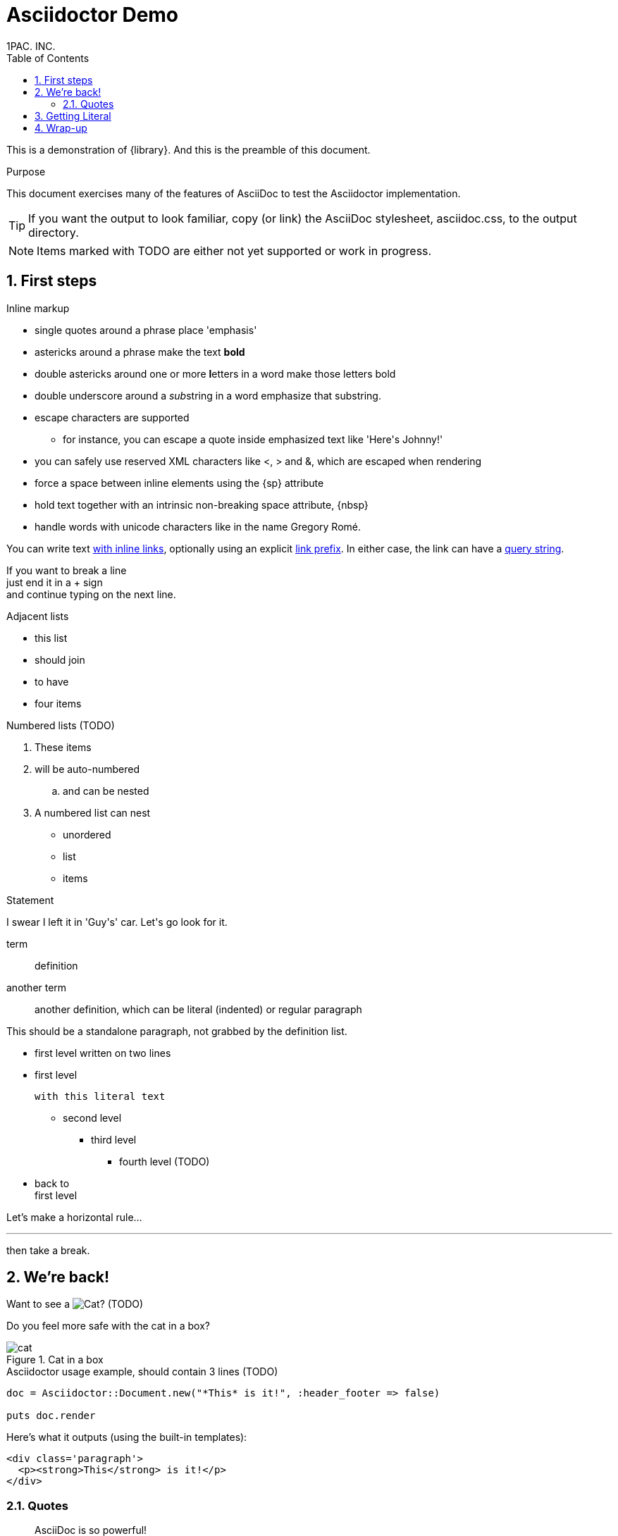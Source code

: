 = Asciidoctor Demo
:description: A demo of Asciidoctor. This document +
              exercises numerous features of AsciiDoc +
              to test Asciidoctor compliance.
:doctype: book
:pdf-stylesdir: themes
:pdf-style: basic
:imagesoutdir: src/demo/assets
:imagesdir: src/demo/assets
:sectnums:
:icons: font
:authorinitials:  1PAC. INC.
{authorinitials}
:toc:
////
Big ol' comment

sittin' right 'tween this here title 'n header metadata
////


[role='lead']
This is a demonstration of {library}. And this is the preamble of this document.

[[purpose]]
.Purpose
****
This document exercises many of the features of AsciiDoc to test the Asciidoctor implementation.
****

TIP: If you want the output to look familiar, copy (or link) the AsciiDoc stylesheet, asciidoc.css, to the output directory.

NOTE: Items marked with TODO are either not yet supported or work in progress.

[[first]]
== First steps

.Inline markup
* single quotes around a phrase place 'emphasis'
* astericks around a phrase make the text *bold*
* double astericks around one or more **l**etters in a word make those letters bold
* double underscore around a __sub__string in a word emphasize that substring.

// separate two adjacent lists using a line comment (only the leading // is required)

- escape characters are supported
* for instance, you can escape a quote inside emphasized text like 'Here\'s Johnny!'
- you can safely use reserved XML characters like <, > and &, which are escaped when rendering
- force a space{sp}between inline elements using the \{sp\} attribute
- hold text together with an intrinsic non-breaking{nbsp}space attribute, \{nbsp\}
- handle words with unicode characters like in the name Gregory Romé.

You can write text http://example.com[with inline links], optionally{sp}using an explicit link:http://example.com[link prefix]. In either case, the link can have a http://example.com?foo=bar&lang=en[query string].

If you want to break a line +
just end it in a {plus} sign +
and continue typing on the next line.

.Adjacent lists
* this list
* should join

* to have
* four items

.Numbered lists (TODO)
. These items
. will be auto-numbered
.. and can be nested
. A numbered list can nest
* unordered
* list
* items

.Statement
I swear I left it in 'Guy\'s' car. Let\'s go look for it.

[[defs]]
term::
  definition
[[another_term]]another term::

  another definition, which can be literal (indented) or regular paragraph

This should be a standalone paragraph, not grabbed by the definition list.

[[nested]]
* first level
written on two lines
* first level
+
....
with this literal text
....
+
** second level
*** third level
- fourth level (TODO)
* back to +
first level

// this is just a comment

Let's make a horizontal rule...

'''

then take a break.

////
We'll be right with you...

after this brief interruption.
////

== We're back!

Want to see a image:cat.png[Cat]? (TODO)

Do you feel more safe with the cat in a box?

.Cat in a box
image::cat.png[]

.Asciidoctor usage example, should contain 3 lines (TODO)
[source, ruby]
----
doc = Asciidoctor::Document.new("*This* is it!", :header_footer => false)

puts doc.render
----

Here's what it outputs (using the built-in templates):

....
<div class='paragraph'>
  <p><strong>This</strong> is it!</p>
</div>
....

=== Quotes

____
AsciiDoc is so powerful!
____

This verse comes to mind.

[verse]
La la la

Here's another quote:

[quote, Sir Arthur Conan Doyle, The Adventures of Sherlock Holmes]
____
When you have eliminated all which is impossible, then whatever remains, however improbable, must be the truth.
____

== Getting Literal

 Want to get literal? Just prefix a line with a space (just one will do).

....
I'll join that party, too.
....

. first rule (yeah!)
. second rule, looking `so mono`

// This attribute line will get reattached to the next block
// despite being followed by a trailing blank line
[id='wrapup']

== Wrap-up

NOTE: AsciiDoc is quite cool, you should try it!

// A fix for these last two admonitions is in progress.

.AsciiDoc info
[TIP]
=====
Go to this URL to learn more about it:

* http://asciidoc.org
=====

[NOTE]
One more thing. Happy documenting!
